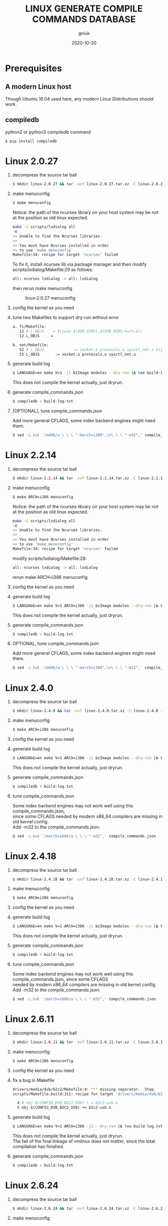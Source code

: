 #+title: LINUX GENERATE COMPILE COMMANDS DATABASE
#+author: gniuk
#+email: isgniuk@gmail.com
#+date: 2020-10-20
#+OPTIONS: ^:nil
#+OPTIONS: \n:t

* Prerequisites

** A modern Linux host

   Though Ubuntu 16.04 used here, any modern Linux Distributions should work.

** compiledb

   python2 or python3 compiledb command
   #+BEGIN_SRC sh
   $ pip install compiledb
   #+END_SRC

* Linux 2.0.27

  1. decompress the source tar ball
     #+BEGIN_SRC sh
     $ mkdir linux-2.0.27 && tar -xvf linux-2.0.27.tar.xz -C linux-2.0.27 --strip-components 1
     #+END_SRC

  2. make menuconfig
     #+BEGIN_SRC sh
     $ make menuconfig
     #+END_SRC
     Notice: the path of the ncurses library on your host system may be not at the position as old linux expected.
     #+BEGIN_SRC sh
     make -C scripts/lxdialog all
     -e
     >> Unable to find the Ncurses libraries.
     >>
     >> You must have Ncurses installed in order
     >> to use 'make menuconfig'
     Makefile:34: recipe for target 'ncurses' failed
     #+END_SRC
     To fix it, install ncurses lib via package manager and then modify scripts/lxdialog/Makefile:29 as follows:
     #+BEGIN_SRC sh
     all: ncurses lxdialog -> all: lxdialog
     #+END_SRC
     then rerun make menuconfig

     #+caption: linux-2.0.27 menuconfig
     [[file:https://raw.githubusercontent.com/gniuk/linux-compile-commands/master/image/linux-2.0.27_menuconfig.png]]

  3. config the kernel as you need

  4. tune two Makefiles to support dry-run without error
     #+BEGIN_SRC sh
          a. fs/Makefile:
             11 # L_OBJS    = $(join $(SUB_DIRS),$(SUB_DIRS:%=/%.o))
             12 L_OBJS     =

          b. net/Makefile:
             52 # L_OBJS             := socket.o protocols.o sysctl_net.o $(join $(SUB_DIRS),$(SUB_DIRS:%=/%.o))
             53 L_OBJS       := socket.o protocols.o sysctl_net.o
     #+END_SRC

  5. generate build log
     #+BEGIN_SRC sh
     $ LANGUAGE=en make V=1 -j1 bzImage modules --dry-run |& tee build-log.txt
     #+END_SRC
     This does not compile the kernel actually, just dryrun.

  6. generate compile_commands.json
     #+BEGIN_SRC sh
     $ compiledb < build-log.txt
     #+END_SRC

  7. [OPTIONAL], tune compile_commands.json

     Add more general CFLAGS, some index backend engines might need them.
     #+BEGIN_SRC sh
     $ sed -i.bak '/m486/a \ \ \ "-march=i386",\n\ \ \ "-m32",' compile_commands.json
     #+END_SRC

* Linux 2.2.14

  1. decompress the source tar ball
     #+BEGIN_SRC sh
     $ mkdir linux-2.2.14 && tar -xvf linux-2.2.14.tar.xz -C linux-2.2.14 --strip-components 1
     #+END_SRC
  2. make menuconfig
     #+BEGIN_SRC sh
     $ make ARCH=i386 menuconfig
     #+END_SRC
     Notice: the path of the ncurses library on your host system may be not at the position as old linux expected.
     #+BEGIN_SRC sh
     make -C scripts/lxdialog all
     -e
     >> Unable to find the Ncurses libraries.
     >>
     >> You must have Ncurses installed in order
     >> to use 'make menuconfig'
     Makefile:34: recipe for target 'ncurses' failed
     #+END_SRC
     modify scripts/lxdialog/Makefile:28:
     #+BEGIN_SRC sh
     all: ncurses lxdialog -> all: lxdialog
     #+END_SRC
     rerun make ARCH=i386 menuconfig

  3. config the kernel as you need
  4. generate build log
     #+BEGIN_SRC sh
     $ LANGUAGE=en make V=1 ARCH=i386 -j1 bzImage modules --dry-run |& tee build-log.txt
     #+END_SRC
     This does not compile the kernel actually, just dryrun.

  5. generate compile_commands.json
     #+BEGIN_SRC sh
     $ compiledb < build-log.txt
     #+END_SRC

  6. OPTIONAL, tune compile_commands.json

     Add more general CFLAGS, some index backend engines might need them.
     #+BEGIN_SRC sh
     $ sed -i.bak '/m486/a \ \ \ "-march=i386",\n\ \ \ "-m32",' compile_commands.json
     #+END_SRC

* Linux 2.4.0

  1. decompress the source tar ball
     #+BEGIN_SRC sh
     $ mkdir linux-2.4.0 && tar -xvf linux-2.4.0.tar.xz -C linux-2.4.0 --strip-components 1
     #+END_SRC

  2. make menuconfig
     #+BEGIN_SRC sh
     $ make ARCH=i386 menuconfig
     #+END_SRC

  3. config the kernel as you need

  4. generate build log
     #+BEGIN_SRC sh
     $ LANGUAGE=en make V=1 ARCH=i386 -j1 bzImage modules --dry-run |& tee build-log.txt
     #+END_SRC
     This does not compile the kernel actually, just dryrun.

  5. generate compile_commands.json
     #+BEGIN_SRC sh
     $ compiledb < build-log.txt
     #+END_SRC

  6. tune compile_commands.json

     Some index backend engines may not work well using this compile_commands.json,
     since some CFLAGS needed by modern x86_64 compilers are missing in old kernel config.
     Add -m32 to the compile_commands.json:
     #+BEGIN_SRC sh
     $ sed -i.bak '/march=i686/a \ \ \ "-m32",' compile_commands.json
     #+END_SRC

* Linux 2.4.18

  1. decompress the source tar ball
     #+BEGIN_SRC sh
     $ mkdir linux-2.4.18 && tar -xvf linux-2.4.18.tar.xz -C linux-2.4.18 --strip-components 1
     #+END_SRC

  2. make menuconfig
     #+BEGIN_SRC sh
     $ make ARCH=i386 menuconfig
     #+END_SRC

  3. config the kernel as you need

  4. generate build log
     #+BEGIN_SRC sh
     $ LANGUAGE=en make V=1 ARCH=i386 -j1 bzImage modules --dry-run |& tee build-log.txt
     #+END_SRC
     This does not compile the kernel actually, just dryrun.

  5. generate compile_commands.json
     #+BEGIN_SRC sh
     $ compiledb < build-log.txt
     #+END_SRC

  6. tune compile_commands.json

     Some index backend engines may not work well using this compile_commands.json, since some CFLAGS
     needed by modern x86_64 compilers are missing in old kernel config.
     Add -m32 to the compile_commands.json:
     #+BEGIN_SRC sh
     $ sed -i.bak '/march=i686/a \ \ \ "-m32",' compile_commands.json
     #+END_SRC

* Linux 2.6.11

  1. decompress the source tar ball
     #+BEGIN_SRC sh
     $ mkdir linux-2.6.11 && tar -xvf linux-2.6.11.tar.xz -C linux-2.6.11 --strip-components 1
     #+END_SRC

  2. make menuconfig
     #+BEGIN_SRC sh
     $ make ARCH=i386 menuconfig
     #+END_SRC

  3. config the kernel as you need

  4. fix a bug in Makefile
     #+BEGIN_SRC sh
          drivers/media/dvb/b2c2/Makefile:4: *** missing separator.  Stop.
          scripts/Makefile.build:311: recipe for target 'drivers/media/dvb/b2c2' failed

            4 # obj-$(CONFIG_DVB_B2C2_USB) + = b2c2-usb.o
            5 obj-$(CONFIG_DVB_B2C2_USB) += b2c2-usb.o
     #+END_SRC

  5. generate build log
     #+BEGIN_SRC sh
     $ LANGUAGE=en make V=1 ARCH=i386 -j1 --dry-run |& tee build-log.txt
     #+END_SRC
     This does not compile the kernel actually, just dryrun.
     The fail of the final linkage of vmlinux does not matter, since the total compilation has finished.

  6. generate compile_commands.json
     #+BEGIN_SRC sh
     $ compiledb < build-log.txt
     #+END_SRC

* Linux 2.6.24

  1. decompress the source tar ball
     #+BEGIN_SRC sh
     $ mkdir linux-2.6.24 && tar -xvf linux-2.6.24.tar.xz -C linux-2.6.24 --strip-components 1
     #+END_SRC

  2. make menuconfig

     choose ARCH, i386 or x86_64
     #+BEGIN_SRC sh
     $ make ARCH=i386 menuconfig
     #+END_SRC
     or just use a common default config, and skip step 3.
     #+BEGIN_SRC sh
     $ make ARCH=i386 defconfig
     #+END_SRC
     Note: The Makefile in src root dir has syntax error using modern make, fix that first.
     #+BEGIN_SRC sh
          434 config %config: scripts_basic outputmakefile FORCE
          435         $(Q)mkdir -p include/linux include/config
          436         $(Q)$(MAKE) $(build)=scripts/kconfig $@

          -->

          config: scripts_basic outputmakefile FORCE
                  $(Q)mkdir -p include/linux include/config
                  $(Q)$(MAKE) $(build)=scripts/kconfig $@
          %config: scripts_basic outputmakefile FORCE
                  $(Q)mkdir -p include/linux include/config
                  $(Q)$(MAKE) $(build)=scripts/kconfig $@

          1506 / %/: prepare scripts FORCE
          1507         $(cmd_crmodverdir)
          1508         $(Q)$(MAKE) KBUILD_MODULES=$(if $(CONFIG_MODULES),1) \
          1509         $(build)=$(build-dir)

          -->

          /: prepare scripts FORCE
                  $(cmd_crmodverdir)
                  $(Q)$(MAKE) KBUILD_MODULES=$(if $(CONFIG_MODULES),1) \
                  $(build)=$(build-dir)
          %/: prepare scripts FORCE
                  $(cmd_crmodverdir)
                  $(Q)$(MAKE) KBUILD_MODULES=$(if $(CONFIG_MODULES),1) \
                  $(build)=$(build-dir)
     #+END_SRC

  3. config the kernel as you need

  4. generate build log
     #+BEGIN_SRC sh
     $ LANGUAGE=en make V=1 ARCH=i386 -j1 --dry-run |& tee build-log.txt
     #+END_SRC
     This does not compile the kernel actually, just dryrun.
     The fail of the final linkage of vmlinux does not matter, since the total compilation has finished.

  5. generate compile_commands.json
     #+BEGIN_SRC sh
     $ compiledb < build-log.txt
     #+END_SRC

* Linux 2.6.34

  1. decompress the source tar ball
     #+BEGIN_SRC sh
     $ mkdir linux-2.6.34 && tar -xvf linux-2.6.34.tar.xz -C linux-2.6.34 --strip-components 1
     #+END_SRC

  2. make menuconfig

     choose ARCH, i386 or x86_64
     #+BEGIN_SRC sh
     $ make ARCH=i386 menuconfig
     #+END_SRC
     This config will base on your host's /boot/config of the host kernel.

     or just use a common default config
     #+BEGIN_SRC sh
     $ make ARCH=i386 defconfig
     #+END_SRC

  3. config the kernel as you need

     You may need to make menuconfig again after make defconfig to disable the
     "Device Drivers -> Graphics support -> Bootup logo", which causes the dryrun fail prematurely.
     If you want a real compilation of the kernel source, just skip this step after make defconfig.

  4. [OPTIONAL] prepare a real compilation of the kernel if you want

     a. install gcc-4.x multilib to support the compiling, here I use 4.6, 4.9 should be ok, not tested

     b. modify a Makefile to support gcc 4.x to compile
     #+BEGIN_SRC sh
     arch/x86/vdso/Makefile
      28 # VDSO_LDFLAGS_vdso.lds = -m elf_x86_64 -Wl,-soname=linux-vdso.so.1
      29 VDSO_LDFLAGS_vdso.lds = -m64 -Wl,-soname=linux-vdso.so.1 \

      72 # VDSO_LDFLAGS_vdso32.lds = -m elf_i386 -Wl,-soname=linux-gate.so.1
      73 VDSO_LDFLAGS_vdso32.lds = -m32 -Wl,-soname=linux-gate.so.1
     #+END_SRC
     c. perl scritps may need to be modified to support more recent perl interpreter, e.g.
     #+BEGIN_SRC sh
     kernel/timeconst.pl
      373         # if (!defined(@val)) {
      374         if (!@val) {
     #+END_SRC

  5. generate build log

     [a]. do a real compilation of the kernel and get the build log, this requires step[4]
     #+BEGIN_SRC sh
     $ LANGUAGE=en make V=1 CC=gcc-4.6 ARCH=i386 -j4 |& tee build-log.txt
     #+END_SRC
     ARCH x86_64 should be the same as i386, the gcc-4.x multilib version
     should be used if both i386 and x86_64 need to be supported.

     [b]. get the build log using make dryrun

     Before we can dryrun, "Device Drivers -> Graphics support -> Bootup logo" should be disabled

  6. generate compile_commands.json
     #+BEGIN_SRC sh
     $ compiledb < build-log.txt
     #+END_SRC

* Linux 3.x - latest

  1. The 3.x and 4.x versions should be the  same as 2.6.34 above. If dryrun fails, fix the problems
     or JUST DO A REAL [CROSS] COMPILATION on your host. The difference may be that the gcc versions
     used are varied.

  2. Since kernel v5, scripts/gen_compile_commands.py can be used to
     generate the compile_commands.json natively.  Just compile the
     kernel, and run the script.  e.g.
     #+BEGIN_SRC sh
          $ make ARCH=x86_64 defconfig
          $ make -j8
          $ scripts/gen_compile_commands.py
     #+END_SRC
* Bonus: Linux 0.12

  1. decompress the source tar ball
     #+BEGIN_SRC sh
     $ tar -xvf linux-0.12.tar.gz
     #+END_SRC

  2. generate build log

     [a]. use linux-0.12-gen_build_log.sh to generate the build log
     #+begin_src sh
     $ cp /PATH/TO/linux-0.12-gen_build_log.sh linux-0.12/
     $ cd linux-0.12 && bash ./linux-0.12-gen_build_log.sh
     #+end_src

     [b]. or use linux-0.12-gen_build_log.mk to generate the build log
     #+begin_src sh
     $ cp /PATH/TO/linux-0.12-gen_build_log.mk linux-0.12/
     $ cd linux-0.12 && make -f linux-0.12-gen_build_log.mk |& tee build-log.txt
     #+end_src

  3. generate compile_commands.json
     #+BEGIN_SRC sh
     $ compiledb < build-log.txt
     #+END_SRC

  4. [OPTIONAL] add -m32
     #+begin_src sh
     $ sed -i.bak '/nostdinc/a \ \ \ "-m32",' compile_commands.json
     #+end_src

* Dry-Run vs Real Compilation

  The compile database of a real compilation get all the files
  involved in the compilation.  The compile database of dry-run might
  miss some seperate targets despite all the kernel vmlinux compilation
  commands that successfully generated.  The missing targets
  are mostly in arch/$ARCH/boot/, and some helping tools and scripts.
  Files in arch/$ARCH/boot of ancient kernel source are mostly ASM
  files, which are not able to be indexed by clang based C/C++
  indexers. Routines or symbols in the .S asm files can be easily
  found via grep tools like ripgrep . The arch/$ARCH/boot
  of relatively new kernels can be indexed via a real compilation.

  So we consider the compile_commands.json from dry-run a good enough
  compilation database when indexing ancient kernel source.

